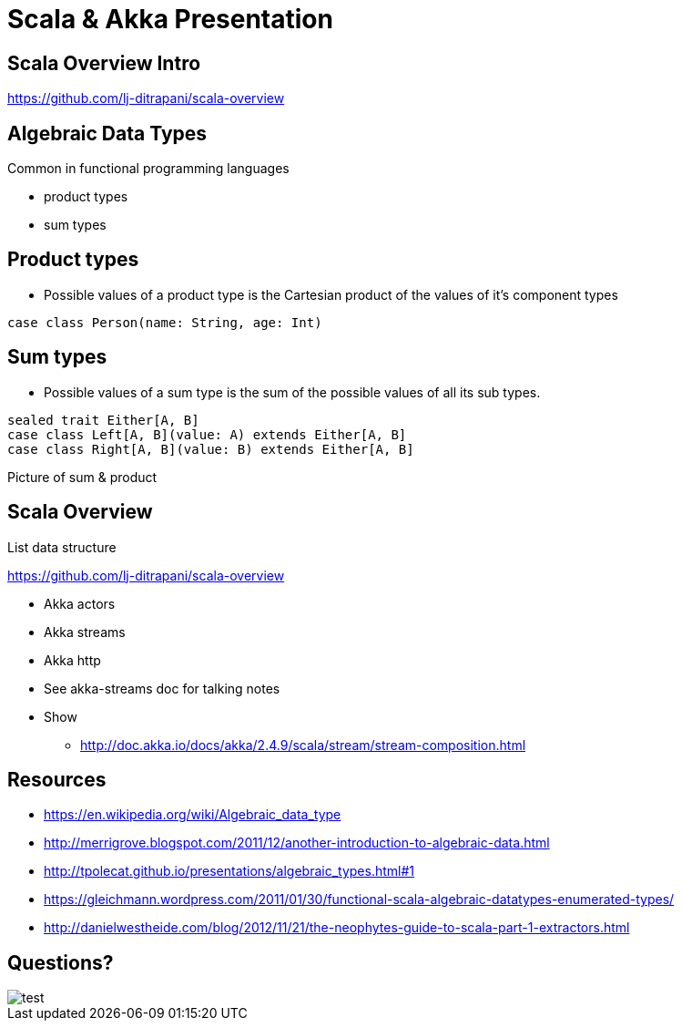 = Scala & Akka Presentation
:data-uri:
:stylesheet: style.css
:source-highlighter: pygments

////
Draw actor diagram (3 actors, mailboxes)
Draw box & pointer diagram for list
Draw a stream graph with load balancer & multi parallel streams
Draw our planned stream design?
////

<<<

== Scala Overview Intro

https://github.com/lj-ditrapani/scala-overview

<<<

== Algebraic Data Types

Common in functional programming languages

* product types 
* sum types

<<<

== Product types

* Possible values of a product type is the Cartesian product of the values of it's component types

[source,scala]
----
case class Person(name: String, age: Int)
----

<<<

== Sum types

* Possible values of a sum type is the sum of the possible values of all its sub types.

[source,scala]
----
sealed trait Either[A, B]
case class Left[A, B](value: A) extends Either[A, B]
case class Right[A, B](value: B) extends Either[A, B]
----

<<<

Picture of sum & product

<<<

== Scala Overview

List data structure

https://github.com/lj-ditrapani/scala-overview

<<<

* Akka actors
* Akka streams
* Akka http
* See akka-streams doc for talking notes
* Show
** http://doc.akka.io/docs/akka/2.4.9/scala/stream/stream-composition.html

<<<

== Resources

* https://en.wikipedia.org/wiki/Algebraic_data_type
* http://merrigrove.blogspot.com/2011/12/another-introduction-to-algebraic-data.html
* http://tpolecat.github.io/presentations/algebraic_types.html#1
* https://gleichmann.wordpress.com/2011/01/30/functional-scala-algebraic-datatypes-enumerated-types/
* http://danielwestheide.com/blog/2012/11/21/the-neophytes-guide-to-scala-part-1-extractors.html

<<<

== Questions?

image::test.jpg[]
